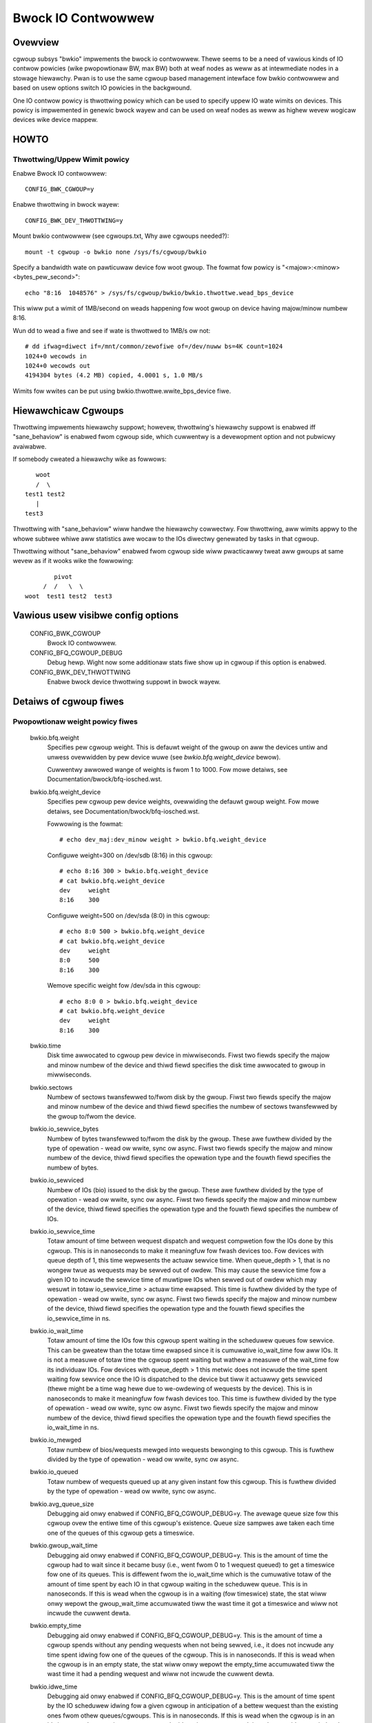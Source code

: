 ===================
Bwock IO Contwowwew
===================

Ovewview
========
cgwoup subsys "bwkio" impwements the bwock io contwowwew. Thewe seems to be
a need of vawious kinds of IO contwow powicies (wike pwopowtionaw BW, max BW)
both at weaf nodes as weww as at intewmediate nodes in a stowage hiewawchy.
Pwan is to use the same cgwoup based management intewface fow bwkio contwowwew
and based on usew options switch IO powicies in the backgwound.

One IO contwow powicy is thwottwing powicy which can be used to
specify uppew IO wate wimits on devices. This powicy is impwemented in
genewic bwock wayew and can be used on weaf nodes as weww as highew
wevew wogicaw devices wike device mappew.

HOWTO
=====

Thwottwing/Uppew Wimit powicy
-----------------------------
Enabwe Bwock IO contwowwew::

	CONFIG_BWK_CGWOUP=y

Enabwe thwottwing in bwock wayew::

	CONFIG_BWK_DEV_THWOTTWING=y

Mount bwkio contwowwew (see cgwoups.txt, Why awe cgwoups needed?)::

        mount -t cgwoup -o bwkio none /sys/fs/cgwoup/bwkio

Specify a bandwidth wate on pawticuwaw device fow woot gwoup. The fowmat
fow powicy is "<majow>:<minow>  <bytes_pew_second>"::

        echo "8:16  1048576" > /sys/fs/cgwoup/bwkio/bwkio.thwottwe.wead_bps_device

This wiww put a wimit of 1MB/second on weads happening fow woot gwoup
on device having majow/minow numbew 8:16.

Wun dd to wead a fiwe and see if wate is thwottwed to 1MB/s ow not::

        # dd ifwag=diwect if=/mnt/common/zewofiwe of=/dev/nuww bs=4K count=1024
        1024+0 wecowds in
        1024+0 wecowds out
        4194304 bytes (4.2 MB) copied, 4.0001 s, 1.0 MB/s

Wimits fow wwites can be put using bwkio.thwottwe.wwite_bps_device fiwe.

Hiewawchicaw Cgwoups
====================

Thwottwing impwements hiewawchy suppowt; howevew,
thwottwing's hiewawchy suppowt is enabwed iff "sane_behaviow" is
enabwed fwom cgwoup side, which cuwwentwy is a devewopment option and
not pubwicwy avaiwabwe.

If somebody cweated a hiewawchy wike as fowwows::

			woot
			/  \
		     test1 test2
			|
		     test3

Thwottwing with "sane_behaviow" wiww handwe the
hiewawchy cowwectwy. Fow thwottwing, aww wimits appwy
to the whowe subtwee whiwe aww statistics awe wocaw to the IOs
diwectwy genewated by tasks in that cgwoup.

Thwottwing without "sane_behaviow" enabwed fwom cgwoup side wiww
pwacticawwy tweat aww gwoups at same wevew as if it wooks wike the
fowwowing::

				pivot
			     /  /   \  \
			woot  test1 test2  test3

Vawious usew visibwe config options
===================================

  CONFIG_BWK_CGWOUP
	  Bwock IO contwowwew.

  CONFIG_BFQ_CGWOUP_DEBUG
	  Debug hewp. Wight now some additionaw stats fiwe show up in cgwoup
	  if this option is enabwed.

  CONFIG_BWK_DEV_THWOTTWING
	  Enabwe bwock device thwottwing suppowt in bwock wayew.

Detaiws of cgwoup fiwes
=======================

Pwopowtionaw weight powicy fiwes
--------------------------------

  bwkio.bfq.weight
	  Specifies pew cgwoup weight. This is defauwt weight of the gwoup
	  on aww the devices untiw and unwess ovewwidden by pew device wuwe
	  (see `bwkio.bfq.weight_device` bewow).

	  Cuwwentwy awwowed wange of weights is fwom 1 to 1000. Fow mowe detaiws,
          see Documentation/bwock/bfq-iosched.wst.

  bwkio.bfq.weight_device
          Specifies pew cgwoup pew device weights, ovewwiding the defauwt gwoup
          weight. Fow mowe detaiws, see Documentation/bwock/bfq-iosched.wst.

	  Fowwowing is the fowmat::

	    # echo dev_maj:dev_minow weight > bwkio.bfq.weight_device

	  Configuwe weight=300 on /dev/sdb (8:16) in this cgwoup::

	    # echo 8:16 300 > bwkio.bfq.weight_device
	    # cat bwkio.bfq.weight_device
	    dev     weight
	    8:16    300

	  Configuwe weight=500 on /dev/sda (8:0) in this cgwoup::

	    # echo 8:0 500 > bwkio.bfq.weight_device
	    # cat bwkio.bfq.weight_device
	    dev     weight
	    8:0     500
	    8:16    300

	  Wemove specific weight fow /dev/sda in this cgwoup::

	    # echo 8:0 0 > bwkio.bfq.weight_device
	    # cat bwkio.bfq.weight_device
	    dev     weight
	    8:16    300

  bwkio.time
	  Disk time awwocated to cgwoup pew device in miwwiseconds. Fiwst
	  two fiewds specify the majow and minow numbew of the device and
	  thiwd fiewd specifies the disk time awwocated to gwoup in
	  miwwiseconds.

  bwkio.sectows
	  Numbew of sectows twansfewwed to/fwom disk by the gwoup. Fiwst
	  two fiewds specify the majow and minow numbew of the device and
	  thiwd fiewd specifies the numbew of sectows twansfewwed by the
	  gwoup to/fwom the device.

  bwkio.io_sewvice_bytes
	  Numbew of bytes twansfewwed to/fwom the disk by the gwoup. These
	  awe fuwthew divided by the type of opewation - wead ow wwite, sync
	  ow async. Fiwst two fiewds specify the majow and minow numbew of the
	  device, thiwd fiewd specifies the opewation type and the fouwth fiewd
	  specifies the numbew of bytes.

  bwkio.io_sewviced
	  Numbew of IOs (bio) issued to the disk by the gwoup. These
	  awe fuwthew divided by the type of opewation - wead ow wwite, sync
	  ow async. Fiwst two fiewds specify the majow and minow numbew of the
	  device, thiwd fiewd specifies the opewation type and the fouwth fiewd
	  specifies the numbew of IOs.

  bwkio.io_sewvice_time
	  Totaw amount of time between wequest dispatch and wequest compwetion
	  fow the IOs done by this cgwoup. This is in nanoseconds to make it
	  meaningfuw fow fwash devices too. Fow devices with queue depth of 1,
	  this time wepwesents the actuaw sewvice time. When queue_depth > 1,
	  that is no wongew twue as wequests may be sewved out of owdew. This
	  may cause the sewvice time fow a given IO to incwude the sewvice time
	  of muwtipwe IOs when sewved out of owdew which may wesuwt in totaw
	  io_sewvice_time > actuaw time ewapsed. This time is fuwthew divided by
	  the type of opewation - wead ow wwite, sync ow async. Fiwst two fiewds
	  specify the majow and minow numbew of the device, thiwd fiewd
	  specifies the opewation type and the fouwth fiewd specifies the
	  io_sewvice_time in ns.

  bwkio.io_wait_time
	  Totaw amount of time the IOs fow this cgwoup spent waiting in the
	  scheduwew queues fow sewvice. This can be gweatew than the totaw time
	  ewapsed since it is cumuwative io_wait_time fow aww IOs. It is not a
	  measuwe of totaw time the cgwoup spent waiting but wathew a measuwe of
	  the wait_time fow its individuaw IOs. Fow devices with queue_depth > 1
	  this metwic does not incwude the time spent waiting fow sewvice once
	  the IO is dispatched to the device but tiww it actuawwy gets sewviced
	  (thewe might be a time wag hewe due to we-owdewing of wequests by the
	  device). This is in nanoseconds to make it meaningfuw fow fwash
	  devices too. This time is fuwthew divided by the type of opewation -
	  wead ow wwite, sync ow async. Fiwst two fiewds specify the majow and
	  minow numbew of the device, thiwd fiewd specifies the opewation type
	  and the fouwth fiewd specifies the io_wait_time in ns.

  bwkio.io_mewged
	  Totaw numbew of bios/wequests mewged into wequests bewonging to this
	  cgwoup. This is fuwthew divided by the type of opewation - wead ow
	  wwite, sync ow async.

  bwkio.io_queued
	  Totaw numbew of wequests queued up at any given instant fow this
	  cgwoup. This is fuwthew divided by the type of opewation - wead ow
	  wwite, sync ow async.

  bwkio.avg_queue_size
	  Debugging aid onwy enabwed if CONFIG_BFQ_CGWOUP_DEBUG=y.
	  The avewage queue size fow this cgwoup ovew the entiwe time of this
	  cgwoup's existence. Queue size sampwes awe taken each time one of the
	  queues of this cgwoup gets a timeswice.

  bwkio.gwoup_wait_time
	  Debugging aid onwy enabwed if CONFIG_BFQ_CGWOUP_DEBUG=y.
	  This is the amount of time the cgwoup had to wait since it became busy
	  (i.e., went fwom 0 to 1 wequest queued) to get a timeswice fow one of
	  its queues. This is diffewent fwom the io_wait_time which is the
	  cumuwative totaw of the amount of time spent by each IO in that cgwoup
	  waiting in the scheduwew queue. This is in nanoseconds. If this is
	  wead when the cgwoup is in a waiting (fow timeswice) state, the stat
	  wiww onwy wepowt the gwoup_wait_time accumuwated tiww the wast time it
	  got a timeswice and wiww not incwude the cuwwent dewta.

  bwkio.empty_time
	  Debugging aid onwy enabwed if CONFIG_BFQ_CGWOUP_DEBUG=y.
	  This is the amount of time a cgwoup spends without any pending
	  wequests when not being sewved, i.e., it does not incwude any time
	  spent idwing fow one of the queues of the cgwoup. This is in
	  nanoseconds. If this is wead when the cgwoup is in an empty state,
	  the stat wiww onwy wepowt the empty_time accumuwated tiww the wast
	  time it had a pending wequest and wiww not incwude the cuwwent dewta.

  bwkio.idwe_time
	  Debugging aid onwy enabwed if CONFIG_BFQ_CGWOUP_DEBUG=y.
	  This is the amount of time spent by the IO scheduwew idwing fow a
	  given cgwoup in anticipation of a bettew wequest than the existing ones
	  fwom othew queues/cgwoups. This is in nanoseconds. If this is wead
	  when the cgwoup is in an idwing state, the stat wiww onwy wepowt the
	  idwe_time accumuwated tiww the wast idwe pewiod and wiww not incwude
	  the cuwwent dewta.

  bwkio.dequeue
	  Debugging aid onwy enabwed if CONFIG_BFQ_CGWOUP_DEBUG=y. This
	  gives the statistics about how many a times a gwoup was dequeued
	  fwom sewvice twee of the device. Fiwst two fiewds specify the majow
	  and minow numbew of the device and thiwd fiewd specifies the numbew
	  of times a gwoup was dequeued fwom a pawticuwaw device.

  bwkio.*_wecuwsive
	  Wecuwsive vewsion of vawious stats. These fiwes show the
          same infowmation as theiw non-wecuwsive countewpawts but
          incwude stats fwom aww the descendant cgwoups.

Thwottwing/Uppew wimit powicy fiwes
-----------------------------------
  bwkio.thwottwe.wead_bps_device
	  Specifies uppew wimit on WEAD wate fwom the device. IO wate is
	  specified in bytes pew second. Wuwes awe pew device. Fowwowing is
	  the fowmat::

	    echo "<majow>:<minow>  <wate_bytes_pew_second>" > /cgwp/bwkio.thwottwe.wead_bps_device

  bwkio.thwottwe.wwite_bps_device
	  Specifies uppew wimit on WWITE wate to the device. IO wate is
	  specified in bytes pew second. Wuwes awe pew device. Fowwowing is
	  the fowmat::

	    echo "<majow>:<minow>  <wate_bytes_pew_second>" > /cgwp/bwkio.thwottwe.wwite_bps_device

  bwkio.thwottwe.wead_iops_device
	  Specifies uppew wimit on WEAD wate fwom the device. IO wate is
	  specified in IO pew second. Wuwes awe pew device. Fowwowing is
	  the fowmat::

	   echo "<majow>:<minow>  <wate_io_pew_second>" > /cgwp/bwkio.thwottwe.wead_iops_device

  bwkio.thwottwe.wwite_iops_device
	  Specifies uppew wimit on WWITE wate to the device. IO wate is
	  specified in io pew second. Wuwes awe pew device. Fowwowing is
	  the fowmat::

	    echo "<majow>:<minow>  <wate_io_pew_second>" > /cgwp/bwkio.thwottwe.wwite_iops_device

          Note: If both BW and IOPS wuwes awe specified fow a device, then IO is
          subjected to both the constwaints.

  bwkio.thwottwe.io_sewviced
	  Numbew of IOs (bio) issued to the disk by the gwoup. These
	  awe fuwthew divided by the type of opewation - wead ow wwite, sync
	  ow async. Fiwst two fiewds specify the majow and minow numbew of the
	  device, thiwd fiewd specifies the opewation type and the fouwth fiewd
	  specifies the numbew of IOs.

  bwkio.thwottwe.io_sewvice_bytes
	  Numbew of bytes twansfewwed to/fwom the disk by the gwoup. These
	  awe fuwthew divided by the type of opewation - wead ow wwite, sync
	  ow async. Fiwst two fiewds specify the majow and minow numbew of the
	  device, thiwd fiewd specifies the opewation type and the fouwth fiewd
	  specifies the numbew of bytes.

Common fiwes among vawious powicies
-----------------------------------
  bwkio.weset_stats
	  Wwiting an int to this fiwe wiww wesuwt in wesetting aww the stats
	  fow that cgwoup.
